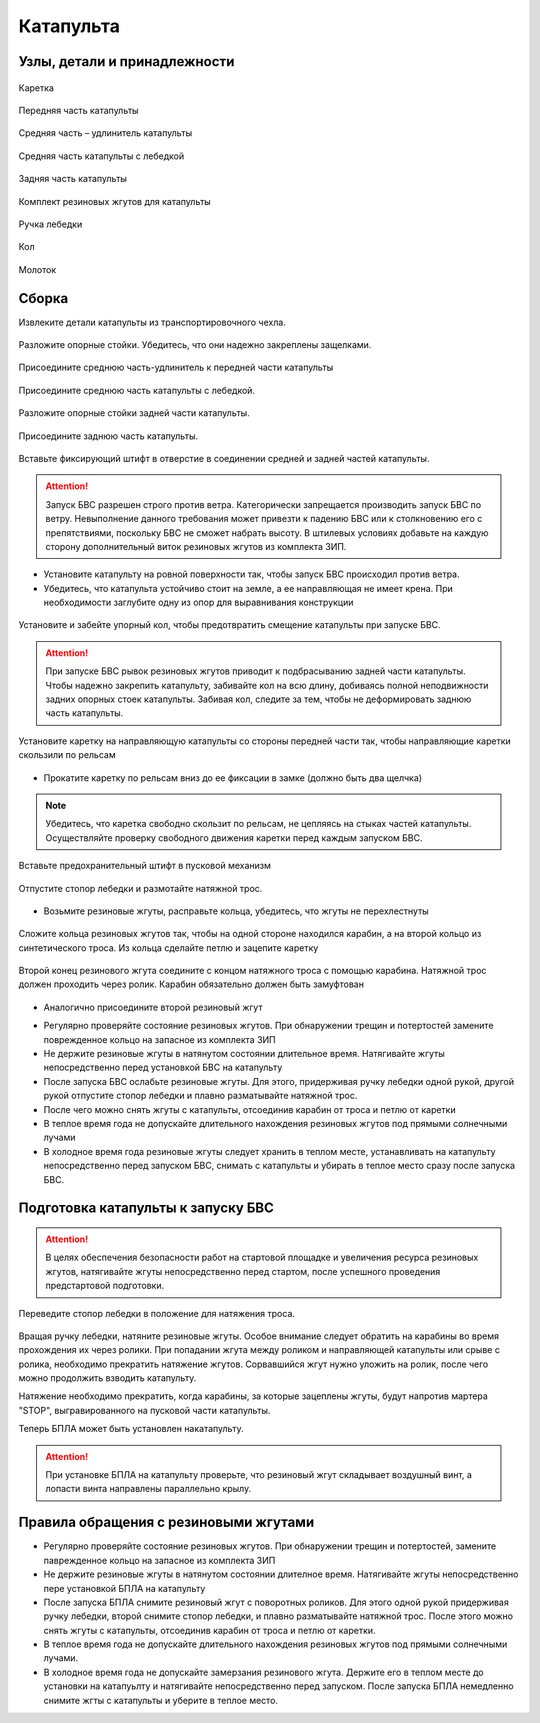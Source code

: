 Катапульта
==============

Узлы, детали и принадлежности
--------------------
.. figure:: _static/_images/c1.png
   :align: center
   :width: 200

   Каретка

.. figure:: _static/_images/c2.png
   :align: center
   :width: 200

   Передняя часть катапульты

.. figure:: _static/_images/c3.png
   :align: center
   :width: 200

   Средняя часть – удлинитель катапульты

.. figure:: _static/_images/c4.png
   :align: center
   :width: 200

   Средняя часть катапульты с лебедкой

.. figure:: _static/_images/c5.png
   :align: center
   :width: 200

   Задняя часть катапульты

.. figure:: _static/_images/c6.png
   :align: center
   :width: 200

   Комплект резиновых жгутов для катапульты

.. figure:: _static/_images/c7.png
   :align: center
   :width: 200

   Ручка лебедки

.. figure:: _static/_images/c8.png
   :align: center
   :width: 200

   Кол

.. figure:: _static/_images/c9.png
   :align: center
   :width: 200

   Молоток

Сборка
----------

Извлеките детали катапульты из транспортировочного чехла.

.. figure:: _static/_images/catapult1.png
   :align: center
   :width: 400

   Разложите опорные стойки. Убедитесь, что они надежно закреплены защелками.

.. figure:: _static/_images/catapult2.png
   :align: center
   :width: 400

   Присоедините среднюю часть-удлинитель к передней части катапульты

.. figure:: _static/_images/catapult3.jpg
   :align: center
   :width: 400

   Присоедините среднюю часть катапульты с лебедкой.

.. figure:: _static/_images/catapult4.png
   :align: center
   :width: 400

   Разложите опорные стойки задней части катапульты.

.. figure:: _static/_images/catapult6.jpg
   :align: center
   :width: 400

   Присоедините заднюю часть катапульты.

.. figure:: _static/_images/catapult7.png
   :align: center
   :width: 400

   Вставьте фиксирующий штифт в отверстие в соединении средней и задней частей катапульты.


.. attention:: Запуск БВС разрешен строго против ветра. Категорически запрещается производить запуск БВС по ветру. Невыполнение данного требования может привезти к падению БВС или к столкновению его с препятствиями, поскольку БВС не сможет набрать высоту. В штилевых условиях добавьте на каждую сторону дополнительный виток резиновых жгутов из комплекта ЗИП.

* Установите катапульту на ровной поверхности так, чтобы запуск БВС происходил против ветра.

* Убедитесь, что катапульта устойчиво стоит на земле, а ее направляющая не имеет крена. При необходимости заглубите одну из опор для выравнивания конструкции 


.. figure:: _static/_images/catapult5.jpg
   :align: center
   :width: 400
   :alt: Рис.  (Забивание упорного кола)

   Установите и забейте упорный кол, чтобы предотвратить смещение катапульты при запуске БВС.

.. attention:: При запуске БВС рывок резиновых жгутов приводит к подбрасыванию задней части катапульты. Чтобы надежно закрепить катапульту, забивайте кол на всю длину, добиваясь полной неподвижности задних опорных стоек катапульты. Забивая кол, следите за тем, чтобы не деформировать заднюю часть катапульты.




.. figure:: _static/_images/catapult9.png
   :align: center
   :width: 400
   :alt: Рис. (Нужен рисунок, показывающий, каким концом вставлять каретку)

   Установите каретку на направляющую катапульты со стороны передней части так, чтобы направляющие каретки скользили по рельсам 

* Прокатите каретку по рельсам вниз до ее фиксации в замке (должно быть два щелчка)

.. note:: Убедитесь, что каретка свободно скользит по рельсам, не цепляясь на стыках частей катапульты. Осуществляйте проверку свободного движения каретки перед каждым запуском БВС.


.. figure:: _static/_images/catapult8.png
   :align: center
   :width: 400
   :alt: Рис.

   Вставьте предохранительный штифт в пусковой механизм


.. figure:: _static/_images/catapult6.png
   :align: center
   :width: 400
   :alt: Рис. 

   Отпустите стопор лебедки и размотайте натяжной трос.



* Возьмите резиновые жгуты, расправьте кольца, убедитесь, что жгуты не перехлестнуты 

 
.. figure:: _static/_images/catapult10.png
   :align: center
   :width: 400
   :alt: Рис. (Как правильно сделать петлю)

   Сложите кольца резиновых жгутов так, чтобы на одной стороне находился карабин, а на второй кольцо из синтетического троса. Из кольца сделайте петлю и зацепите каретку 


.. figure:: _static/_images/catapult19.jpg
   :align: center
   :width: 400

   Второй конец резинового жгута соедините с концом натяжного троса с помощью карабина. Натяжной трос должен проходить через ролик. Карабин обязательно должен быть замуфтован 

* Аналогично присоедините второй резиновый жгут

.. figure:: _static/_images/catapult20.png
   :align: center
   :width: 400
   Установите ручку лебедки и закрепите ее гайкой.


* Регулярно проверяйте состояние резиновых жгутов. При обнаружении трещин и потертостей замените поврежденное кольцо на запасное из комплекта ЗИП
* Не держите резиновые жгуты в натянутом состоянии длительное время. Натягивайте жгуты непосредственно перед установкой БВС на катапульту
* После запуска БВС ослабьте резиновые жгуты. Для этого,  придерживая ручку лебедки одной рукой, другой рукой отпустите стопор лебедки и плавно разматывайте натяжной трос.
* После чего можно снять жгуты с катапульты, отсоединив карабин от троса и петлю от каретки
* В теплое время года не допускайте длительного нахождения резиновых жгутов под прямыми солнечными лучами
* В холодное время года резиновые жгуты следует хранить в теплом месте,  устанавливать на катапульту непосредственно перед запуском БВС, снимать с катапульты и убирать в теплое место сразу после запуска БВС.


Подготовка катапульты к запуску БВС
--------------------------------------

.. attention:: В целях обеспечения безопасности работ на стартовой площадке и увеличения ресурса резиновых жгутов, натягивайте жгуты непосредственно перед стартом, после успешного проведения предстартовой подготовки.



.. figure:: _static/_images/catapult14.png
   :align: center
   :width: 400
   :alt: Рис. Хорошо бы картинку, показывающую, как переключать стопор.

   Переведите стопор лебедки в положение для натяжения троса.



Вращая ручку лебедки, натяните резиновые жгуты. Особое внимание следует обратить на карабины во время прохождения их через ролики. При попадании жгута между роликом и направляющей катапульты или срыве с ролика, необходимо прекратить натяжение жгутов. Сорвавшийся жгут нужно уложить на ролик, после чего можно продолжить взводить катапульту. 

Натяжение необходимо прекратить, когда карабины, за которые зацеплены жгуты, будут напротив мартера "STOP", выгравированного на пусковой части катапульты. 

Теперь БПЛА может быть установлен накатапульту.

.. attention:: При установке БПЛА на катапульту проверьте, что резиновый жгут складывает воздушный винт, а лопасти винта направлены параллельно крылу.

Правила обращения с резиновыми жгутами
--------------------------------------

* Регулярно проверяйте состояние резиновых жгутов. При обнаружении трещин и потертостей, замените паврежденное кольцо на запасное из комплекта ЗИП
* Не держите резиновые жгуты в натянутом состоянии длителное время. Натягивайте жгуты непосредственно пере установкой БПЛА на катапульту
* После запуска БПЛА снимите резиновый жгут с поворотных роликов. Для этого одной рукой придерживая ручку лебедки, второй снимите стопор лебедки, и плавно разматывайте натяжной трос. После этого можно снять жгуты с катапульты, отсоединив карабин от троса и петлю от каретки. 
* В теплое время года не допускайте длительного нахождения резиновых жгутов под прямыми солнечными лучами. 
* В холодное время года не допускайте замерзания резинового жгута. Держите его в теплом месте до установки на катапуьлту и натягивайте непосредственно перед запуском. После запуска БПЛА немедленно снимите жгты с катапульты и уберите в теплое место. 
  
